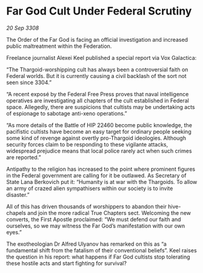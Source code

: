 * Far God Cult Under Federal Scrutiny

/20 Sep 3308/

The Order of the Far God is facing an official investigation and increased public maltreatment within the Federation. 

Freelance journalist Alexei Keel published a special report via Vox Galactica: 

“The Thargoid-worshipping cult has always been a controversial faith on Federal worlds. But it is currently causing a civil backlash of the sort not seen since 3304.” 

“A recent exposé by the Federal Free Press proves that naval intelligence operatives are investigating all chapters of the cult established in Federal space. Allegedly, there are suspicions that cultists may be undertaking acts of espionage to sabotage anti-xeno operations.” 

“As more details of the Battle of HIP 22460 become public knowledge, the pacifistic cultists have become an easy target for ordinary people seeking some kind of revenge against overtly pro-Thargoid ideologies. Although security forces claim to be responding to these vigilante attacks, widespread prejudice means that local police rarely act when such crimes are reported.” 

Antipathy to the religion has increased to the point where prominent figures in the Federal government are calling for it be outlawed. As Secretary of State Lana Berkovich put it: “Humanity is at war with the Thargoids. To allow an army of crazed alien sympathisers within our society is to invite disaster.” 

All of this has driven thousands of worshippers to abandon their hive-chapels and join the more radical True Chapters sect. Welcoming the new converts, the First Apostle proclaimed: “We must defend our faith and ourselves, so we may witness the Far God’s manifestation with our own eyes.” 

The exotheologian Dr Alfred Ulyanov has remarked on this as “a fundamental shift from the fatalism of their conventional beliefs”. Keel raises the question in his report: what happens if Far God cultists stop tolerating these hostile acts and start fighting for survival?